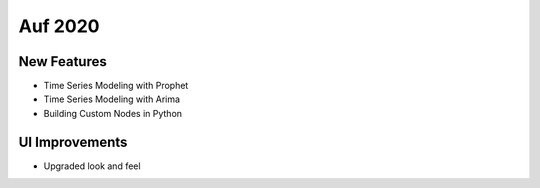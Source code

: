 Auf 2020
========

New Features
------------

- Time Series Modeling with Prophet
- Time Series Modeling with Arima
- Building Custom Nodes in Python


UI Improvements
---------------

- Upgraded look and feel

